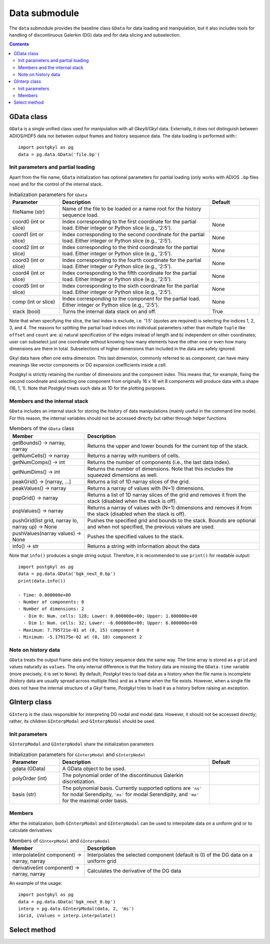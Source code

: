Data submodule
++++++++++++++

The ``data`` submodule provides the baseline class ``GData`` for data
loading and manipulation, but it also includes tools for handling of
discontinuous Galerkin (DG) data and for data slicing and subselection.

.. contents::

GData class
-----------

``GData`` is a single unified class used for manipulation with all
*Gkeyll/Gkyl* data.  Externally, it does not distinguish between
ADIOS/HDF5 data nor between output frames and history sequence
data. The data loading is performed with:::

  import postgkyl as pg
  data = pg.data.GData('file.bp')


Init parameters and partial loading
^^^^^^^^^^^^^^^^^^^^^^^^^^^^^^^^^^^

Apart from the file name, ``GData`` initialization has optional
parameters for partial loading (only works with ADIOS ``.bp`` files
now) and for the control of the internal stack.

.. list-table:: Initialization parameters for ``GData``
   :widths: 20, 60, 20
   :header-rows: 1

   * - Parameter
     - Description
     - Default
   * - fileName (str)
     - Name of the file to be loaded or a name root for the history
       sequence load.
     - 
   * - coord0 (int or slice)
     - Index corresponding to the first coordinate for the partial
       load. Either integer or Python slice (e.g., '2:5').
     - None
   * - coord1 (int or slice)
     - Index corresponding to the second coordinate for the partial
       load. Either integer or Python slice (e.g., '2:5').
     - None
   * - coord2 (int or slice)
     - Index corresponding to the third coordinate for the partial
       load. Either integer or Python slice (e.g., '2:5').
     - None
   * - coord3 (int or slice)
     - Index corresponding to the fourth coordinate for the partial
       load. Either integer or Python slice (e.g., '2:5').
     - None
   * - coord4 (int or slice)
     - Index corresponding to the fifth coordinate for the partial
       load. Either integer or Python slice (e.g., '2:5').
     - None
   * - coord5 (int or slice)
     - Index corresponding to the sixth coordinate for the partial
       load. Either integer or Python slice (e.g., '2:5').
     - None
   * - comp (int or slice)
     - Index corresponding to the component for the partial
       load. Either integer or Python slice (e.g., '2:5').
     - None
   * - stack (bool)
     - Turns the internal data stack on and off.
     - True

Note that when specifying the slice, the last index is exclude,
i.e. '1:5' (quotes are required) is selecting the indices 1, 2, 3,
and 4.  The reasons for splitting the partial load indices into
individual parameters rather than multiple ``tuple`` like ``offset``
and ``count`` are: a) natural specification of the edges instead of
length and b) independent on other coordinates; user can subselect
just one coordinate without knowing how many elements have the other
one or even how many dimensions are there in total. Subselections of
higher dimensions than included in the data are safely ignored.

Gkyl data have often one extra dimension.  This last dimension,
commonly referred to as *component*, can have many meanings like vector
components or DG expansion coefficients inside a cell.

Postgkyl is strictly retaining the number of dimensions and the
component index. This means that, for example, fixing the second
coordinate and selecting one component from originally 16 x 16 wit 8
components will produce data with a shape (16, 1, 1).  Note that
Postgkyl treats such data as 1D for the plotting purposes.

Members and the internal stack
^^^^^^^^^^^^^^^^^^^^^^^^^^^^^^

``GData`` includes an internal stack for storing the history of data
manipulations (mainly useful in the command line mode).  For this
reason, the internal variables should not be accessed directly but
rather through helper functions

.. list-table:: Members of the ``GData`` class
   :widths: 30, 70
   :header-rows: 1

   * - Member
     - Description
   * - getBounds() -> narray, narray
     - Returns the upper and lower bounds for the current top of the
       stack.
   * - getNumCells() -> narray
     - Returns a narray with numbers of cells.
   * - getNumComps() -> int
     - Returns the number of components (i.e., the last data index).
   * - getNumDims() -> int
     - Returns the number of dimensions. Note that this includes the
       squeezed dimensions as well.
   * - peakGrid() -> [narray, ...]
     - Returns a list of 1D narray slices of the grid.
   * - peakValues() -> narray
     - Returns a narray of values with (N+1) dimensions.
   * - popGrid() -> narray
     - Returns a list of 1D narray slices of the grid and removes it
       from the stack (disabled when the stack is off).
   * - popValues() -> narray
     - Returns a narray of values with (N+1) dimensions and removes it
       from the stack (disabled when the stack is off).
   * - pushGrid(list grid, narray lo, narray up) -> None
     - Pushes the specified grid and bounds to the stack. Bounds are
       optional and when not specified, the previous values are used.
   * - pushValues(narray values) -> None
     - Pushes the specified values to the stack.
   * - info() -> str
     - Returns a string with information about the data

Note that ``info()`` produces a single string output. Therefore, it is
recommended to use ``print()`` for readable output::

  import postgkyl as pg
  data = pg.data.GData('bgk_neut_0.bp')
  print(data.info())

  - Time: 0.000000e+00
  - Number of components: 8
  - Number of dimensions: 2
    - Dim 0: Num. cells: 128; Lower: 0.000000e+00; Upper: 1.000000e+00
    - Dim 1: Num. cells: 32; Lower: -6.000000e+00; Upper: 6.000000e+00
  - Maximum: 7.795721e-01 at (0, 15) component 0
  - Minimum: -5.179175e-02 at (0, 18) component 2


Note on history data
^^^^^^^^^^^^^^^^^^^^

``GData`` treats the output frame data and the history sequence data
the same way.  The time array is stored as a ``grid`` and values
naturally as ``values``.  The only internal difference is that the
history data are missing the ``GData.time`` variable (more precisely,
it is set to ``None``).  By default, *Postgkyl* tries to load data as a
history when the file name is incomplete (history data are usually
spread across multiple files) and as a frame when the file
exists. However, when a single file does not have the internal
structure of a *Gkyl* frame, *Postgkyl* tries to load it as a history
before raising an exception.

GInterp class
-------------

``GInterp`` is the class responsible for interpreting DG nodal and
modal data.  However, it should not be accessed directly; rather, its
children ``GInterpModal`` and ``GInterpNodal`` should be used.

Init parameters
^^^^^^^^^^^^^^^
``GInterpModal`` and ``GInterpNodal`` share the initialization parameters

.. list-table:: Initialization parameters for ``GInterpModal`` and ``GInterpNodal``
   :widths: 20, 60, 20
   :header-rows: 1

   * - Parameter
     - Description
     - Default
   * - gdata (GData)
     - A GData object to be used.
     - 
   * - polyOrder (int)
     - The polynomial order of the discontinuous Galerkin
       discretization.
     -
   * - basis (str)
     - The polynomial basis. Currently supported options are ``'ns'`` for
       nodal Serendipity, ``'ms'`` for modal Serendipity, and ``'mo'``
       for the maximal order basis.
     -

Members
^^^^^^^
After the initialization, both ``GInterpModal`` and ``GInterpNodal``
can be used to interpolate data on a uniform grid or to calculate
derivatives

.. list-table:: Members of ``GInterpModal`` and ``GInterpNodal``
   :widths: 30, 70
   :header-rows: 1

   * - Member
     - Description
   * - interpolate(int component) -> narray, narray
     - Interpolates the selected component (default is 0) of the DG
       data on a uniform grid
   * - derivative(int component) -> narray, narray
     - Calculates the derivative of the DG data

An example of the usage::

  import postgkyl as pg
  data = pg.data.GData('bgk_neut_0.bp')
  interp = pg.data.GInterpModal(data, 2, 'ms')
  iGrid, iValues = interp.interpolate()

Select method
-------------
